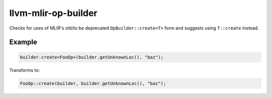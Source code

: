 .. title:: clang-tidy - llvm-mlir-op-builder

llvm-mlir-op-builder
====================

Checks for uses of MLIR's old/to be deprecated ``OpBuilder::create<T>`` form
and suggests using ``T::create`` instead.

Example
-------

.. code-block:: c++

  builder.create<FooOp>(builder.getUnknownLoc(), "baz");


Transforms to:

.. code-block:: c++

  FooOp::create(builder, builder.getUnknownLoc(), "baz");
